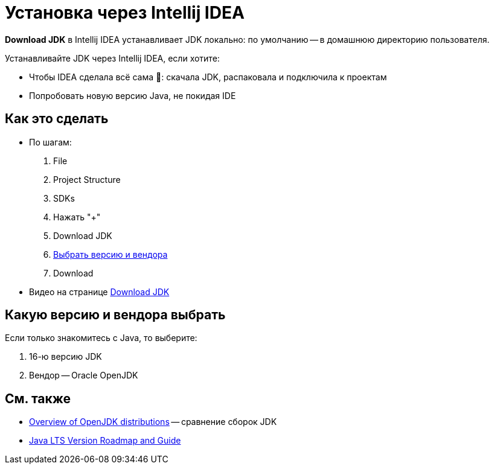 = Установка через Intellij IDEA

*Download JDK* в Intellij IDEA устанавливает JDK локально: по умолчанию -- в домашнюю директорию пользователя.

Устанавливайте JDK через Intellij IDEA, если хотите:

* Чтобы IDEA сделала всё сама 🌈: скачала JDK, распаковала и подключила к проектам
* Попробовать новую версию Java, не покидая IDE

== Как это сделать

* По шагам:
. File
. Project Structure
. SDKs
. Нажать "+"
. Download JDK
. <<choose-vendor-and-version,Выбрать версию и вендора>>
. Download
* Видео на странице https://www.jetbrains.com/idea/guide/tips/download-jdk/[Download JDK]

[#choose-vendor-and-version]
== Какую версию и вендора выбрать

Если только знакомитесь с Java, то выберите:

. 16-ю версию JDK
. Вендор -- Oracle OpenJDK

== См. также

* https://rafael.codes/openjdk/[Overview of OpenJDK distributions] -- сравнение сборок JDK
* https://www.petefreitag.com/item/911.cfm[Java LTS Version Roadmap and Guide]
